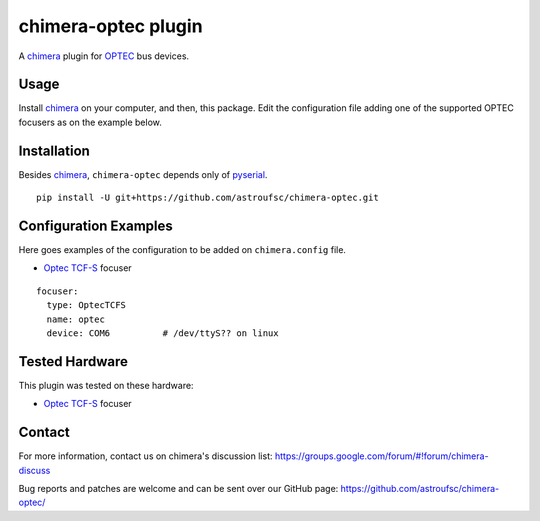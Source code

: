 chimera-optec plugin
====================

A chimera_ plugin for OPTEC_ bus devices.

Usage
-----

Install chimera_ on your computer, and then, this package. Edit the configuration file adding one of the
supported OPTEC focusers as on the example below.

Installation
------------

Besides chimera_, ``chimera-optec`` depends only of pyserial_.

::

    pip install -U git+https://github.com/astroufsc/chimera-optec.git


Configuration Examples
----------------------

Here goes examples of the configuration to be added on ``chimera.config`` file.

* `Optec TCF-S`_ focuser

::

    focuser:
      type: OptecTCFS
      name: optec
      device: COM6          # /dev/ttyS?? on linux

Tested Hardware
---------------

This plugin was tested on these hardware:

* `Optec TCF-S`_ focuser


Contact
-------

For more information, contact us on chimera's discussion list:
https://groups.google.com/forum/#!forum/chimera-discuss

Bug reports and patches are welcome and can be sent over our GitHub page:
https://github.com/astroufsc/chimera-optec/

.. _chimera: https://www.github.com/astroufsc/chimera/
.. _pyserial: http://pyserial.sourceforge.net/
.. _JMI Smart 232: http://www.jimsmobile.com/
.. _LNA: http://www.lna.br/
.. _MEADE LX200: http://www.meade.com/products/telescopes/lx200.html
.. _Optec TCF-S: http://www.optecinc.com/astronomy/catalog/tcf/tcf-s.htm
.. _OPTEC: http://www.optecinc.com/
